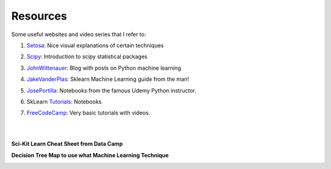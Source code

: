 Resources
=========

Some useful websites and video series that I refer to:

1. Setosa_: Nice visual explanations of certain techniques

.. _Setosa: http://setosa.io/ev/

2. Scipy_: Introduction to scipy statistical packages

.. _Scipy: http://www.scipy-lectures.org/packages/statistics/index.html

3. JohnWittenauer_: Blog with posts on Python machine learning

.. _JohnWittenauer: http://www.johnwittenauer.net/machine-learning-exercises-in-python-part-1/

4. JakeVanderPlas_: Sklearn Machine Learning guide from the man!

.. _JakeVanderPlas: https://github.com/jakevdp/sklearn_tutorial/tree/master/notebooks

5. JosePortilla_: Notebooks from the famous Udemy Python instructor.

.. _JosePortilla: http://nbviewer.jupyter.org/github/donnemartin/data-science-ipython-notebooks/tree/master/scikit-learn/

6. SkLearn Tutorials_: Notebooks 

.. _Tutorials: https://github.com/justmarkham/scikit-learn-videos

7. FreeCodeCamp_: Very basic tutorials with videos.

.. _FreeCodeCamp: https://medium.freecodecamp.org/the-hitchhikers-guide-to-machine-learning-algorithms-in-python-bfad66adb378

|
|
**Sci-Kit Learn Cheat Sheet from Data Camp**

.. image:: images/sklearn.PNG
    :target: _static/sklearn_cheat.pdf

**Decision Tree Map to use what Machine Learning Technique**

.. image:: images/ml_map.png

